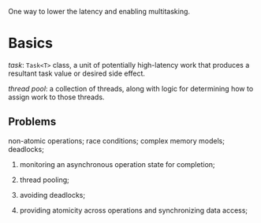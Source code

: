 One way to lower the latency and enabling multitasking.

* Basics

/task/: =Task<T>= class, a unit of potentially high-latency work that produces  
a resultant task value or desired side effect.

/thread pool/: a collection of threads, along with logic for determining how to assign
work to those threads.

** Problems

non-atomic operations; race conditions; complex memory models; deadlocks;

1. monitoring an asynchronous operation state for completion;

2. thread pooling;

3. avoiding deadlocks;

4. providing atomicity across operations and synchronizing data access;
